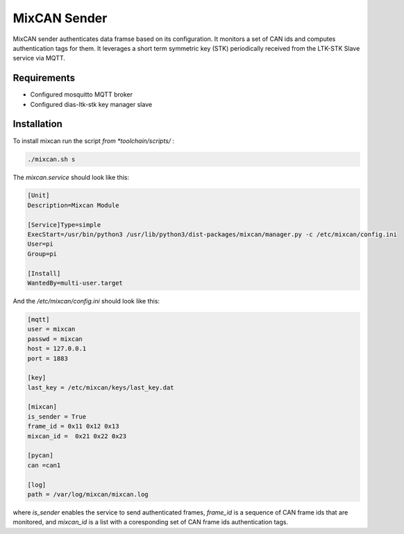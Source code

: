 MixCAN Sender
============

MixCAN sender authenticates data framse based on its configuration. It monitors a set of CAN ids and computes authentication tags for them. It leverages a short term symmetric key (STK) periodically received from the LTK-STK Slave service via MQTT.

Requirements
------------

* Configured mosquitto MQTT broker
* Configured dias-ltk-stk key manager slave

Installation
------------

To install mixcan run the script *from *toolchain/scripts/* :

.. code-block:: bash

    ./mixcan.sh s
    
The *mixcan.service* should look like this:

.. code-block:: bash

    [Unit]
    Description=Mixcan Module

    [Service]Type=simple
    ExecStart=/usr/bin/python3 /usr/lib/python3/dist-packages/mixcan/manager.py -c /etc/mixcan/config.ini
    User=pi
    Group=pi

    [Install]
    WantedBy=multi-user.target
    
And the */etc/mixcan/config.ini* should look like this:

.. code-block:: bash

    [mqtt]
    user = mixcan
    passwd = mixcan
    host = 127.0.0.1
    port = 1883

    [key]
    last_key = /etc/mixcan/keys/last_key.dat

    [mixcan]
    is_sender = True
    frame_id = 0x11 0x12 0x13
    mixcan_id =  0x21 0x22 0x23

    [pycan]
    can =can1

    [log]
    path = /var/log/mixcan/mixcan.log
    
where *is_sender* enables the service to send authenticated frames, *frame_id* is a sequence of CAN frame ids that are monitored, and *mixcan_id* is a list with a coresponding set of CAN frame ids authentication tags.
